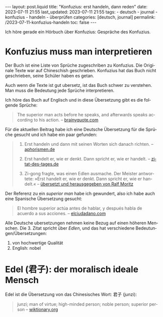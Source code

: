 #+LANGUAGE: de
#+OPTIONS: toc:nil  broken-links:mark

#+begin_export html
---
layout: post.liquid
title:  "Konfuzius: erst handeln, dann reden"
date: 2023-07-11 21:55
last_updated: 2023-07-11 21:55
tags:
  - deutsch
  - journal
  - konfuzius
  - handeln
  - überprüfen
categories: [deutsch, journal]
permalink: /2023-07-11-konfuzius-handeln
toc: false
---

#+end_export


Ich höre gerade ein Hörbuch über Konfuzius: Gespräche des
Konfuzius.

* Konfuzius muss man interpretieren

  Der Buch ist eine Liste von Sprüche zugeschriben zu Konfuzius. Die
  Originale Texte war auf Chineschish geschrieben. Konfuzius hat das
  Buch nicht geschrieben, seine Schüler haben es getan.

  Auch wenn die Texte ist gut ubersetz, ist das Buch schwer zu
  verstehen. Man muss  die Bedeutung jede Sprüche interpretieren.

  Ich höre das Buch auf Englisch und in diese Übersetzung gibt es
  die folgende Sprüche: 

  #+begin_quote
  The superior man acts before he speaks, and afterwards speaks
  according to his action.
  -- [[https://www.brainyquote.com/quotes/confucius_385565][brainyquote.com]] 
  #+end_quote

  Für die aktuellen Beitrag habe ich eine Deutsche Übersetzung für die
  Sprüche gesucht und ich habe ein paar gefunden:
  
  #+begin_quote
  1. Erst handeln und dann mit seinen Worten sich danach richten. 
     -- [[https://www.aphorismen.de/zitat/4075][aphorismen.de]] 

  2. Erst handelt er, wie er denkt. Dann spricht er, wie er handelt.
     -- [[https://www.zitat-des-tages.de/zitate/erst-handelt-er-wie-er-denkt-dann-spricht-er-wie-er-handelt-konfuzius][zitat-des-tages.de]]

  3. Zi-gong fragte, was einen Edlen ausmache.
     Der Meister antwortete: »Erst handelt er, wie er
     denkt. Dann spricht er, wie er handelt.«
     -- [[https://www.reclam.de/data/media/978-3-15-011110-9.pdf][übersetzt und herausgegeben von Ralf Moritz]]
  #+end_quote


  Der Referenz zu ein /superior man/ habe ich gewundert, also ich habe
  auch eine Spanische Übersetzung gesucht:
  
  #+begin_quote
  El hombre superior actúa antes de hablar, y después habla de acuerdo
  a sus acciones. -- [[https://www.elciudadano.com/educacion/quien-fue-confucio-conocelo-por-su-pensamiento/09/28/][elciudadano.com]]
  #+end_quote


  Alle Deutsche ubersetzungen nehmen keine Bezug auf einen höheren
  Menschen. Die 3. Zitat spricht über /Edlen/, und das hat
  verschiedene Bedeutungen/Übersetzungen:

  1. von hochwertige Qualität
  2. English: nobel


* Edel (君子): der moralisch ideale Mensch

  Edel ist die Übersetzung von das Chinesisches Wort: 君子 (junzi):
   
  #+begin_quote
  junzi; man of virtue; high-minded person; noble person; superior
  person
  -- [[https://en.wiktionary.org/wiki/%E5%90%9B%E5%AD%90][wiktionary.org]]
  #+end_quote


* COMMENT Local variables

  Taken from: 
  https://emacs.stackexchange.com/a/76549/11978
  
# Local Variables:
# org-md-toplevel-hlevel: 2
# End:
  
